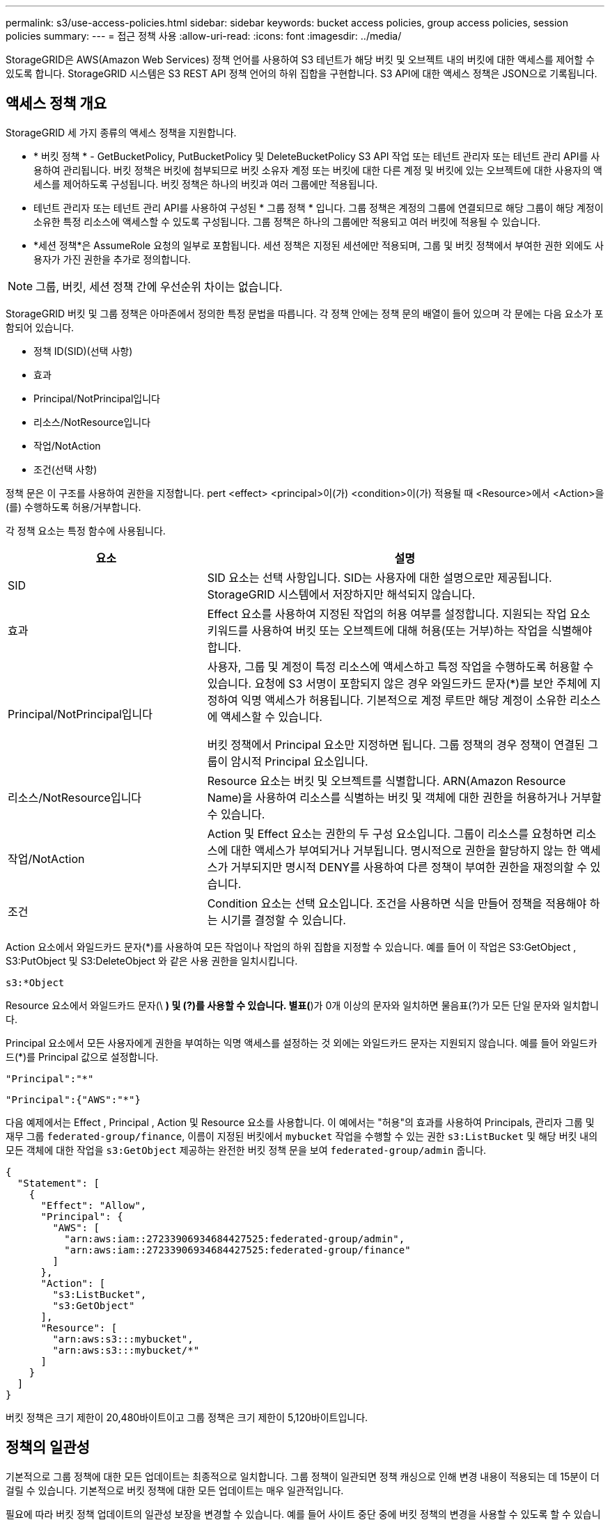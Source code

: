 ---
permalink: s3/use-access-policies.html 
sidebar: sidebar 
keywords: bucket access policies, group access policies, session policies 
summary:  
---
= 접근 정책 사용
:allow-uri-read: 
:icons: font
:imagesdir: ../media/


[role="lead"]
StorageGRID은 AWS(Amazon Web Services) 정책 언어를 사용하여 S3 테넌트가 해당 버킷 및 오브젝트 내의 버킷에 대한 액세스를 제어할 수 있도록 합니다. StorageGRID 시스템은 S3 REST API 정책 언어의 하위 집합을 구현합니다. S3 API에 대한 액세스 정책은 JSON으로 기록됩니다.



== 액세스 정책 개요

StorageGRID 세 가지 종류의 액세스 정책을 지원합니다.

* * 버킷 정책 * - GetBucketPolicy, PutBucketPolicy 및 DeleteBucketPolicy S3 API 작업 또는 테넌트 관리자 또는 테넌트 관리 API를 사용하여 관리됩니다. 버킷 정책은 버킷에 첨부되므로 버킷 소유자 계정 또는 버킷에 대한 다른 계정 및 버킷에 있는 오브젝트에 대한 사용자의 액세스를 제어하도록 구성됩니다. 버킷 정책은 하나의 버킷과 여러 그룹에만 적용됩니다.
* 테넌트 관리자 또는 테넌트 관리 API를 사용하여 구성된 * 그룹 정책 * 입니다. 그룹 정책은 계정의 그룹에 연결되므로 해당 그룹이 해당 계정이 소유한 특정 리소스에 액세스할 수 있도록 구성됩니다. 그룹 정책은 하나의 그룹에만 적용되고 여러 버킷에 적용될 수 있습니다.
* *세션 정책*은 AssumeRole 요청의 일부로 포함됩니다.  세션 정책은 지정된 세션에만 적용되며, 그룹 및 버킷 정책에서 부여한 권한 외에도 사용자가 가진 권한을 추가로 정의합니다.



NOTE: 그룹, 버킷, 세션 정책 간에 우선순위 차이는 없습니다.

StorageGRID 버킷 및 그룹 정책은 아마존에서 정의한 특정 문법을 따릅니다. 각 정책 안에는 정책 문의 배열이 들어 있으며 각 문에는 다음 요소가 포함되어 있습니다.

* 정책 ID(SID)(선택 사항)
* 효과
* Principal/NotPrincipal입니다
* 리소스/NotResource입니다
* 작업/NotAction
* 조건(선택 사항)


정책 문은 이 구조를 사용하여 권한을 지정합니다. pert <effect> <principal>이(가) <condition>이(가) 적용될 때 <Resource>에서 <Action>을(를) 수행하도록 허용/거부합니다.

각 정책 요소는 특정 함수에 사용됩니다.

[cols="1a,2a"]
|===
| 요소 | 설명 


 a| 
SID
 a| 
SID 요소는 선택 사항입니다. SID는 사용자에 대한 설명으로만 제공됩니다. StorageGRID 시스템에서 저장하지만 해석되지 않습니다.



 a| 
효과
 a| 
Effect 요소를 사용하여 지정된 작업의 허용 여부를 설정합니다. 지원되는 작업 요소 키워드를 사용하여 버킷 또는 오브젝트에 대해 허용(또는 거부)하는 작업을 식별해야 합니다.



 a| 
Principal/NotPrincipal입니다
 a| 
사용자, 그룹 및 계정이 특정 리소스에 액세스하고 특정 작업을 수행하도록 허용할 수 있습니다. 요청에 S3 서명이 포함되지 않은 경우 와일드카드 문자(*)를 보안 주체에 지정하여 익명 액세스가 허용됩니다. 기본적으로 계정 루트만 해당 계정이 소유한 리소스에 액세스할 수 있습니다.

버킷 정책에서 Principal 요소만 지정하면 됩니다. 그룹 정책의 경우 정책이 연결된 그룹이 암시적 Principal 요소입니다.



 a| 
리소스/NotResource입니다
 a| 
Resource 요소는 버킷 및 오브젝트를 식별합니다. ARN(Amazon Resource Name)을 사용하여 리소스를 식별하는 버킷 및 객체에 대한 권한을 허용하거나 거부할 수 있습니다.



 a| 
작업/NotAction
 a| 
Action 및 Effect 요소는 권한의 두 구성 요소입니다. 그룹이 리소스를 요청하면 리소스에 대한 액세스가 부여되거나 거부됩니다. 명시적으로 권한을 할당하지 않는 한 액세스가 거부되지만 명시적 DENY를 사용하여 다른 정책이 부여한 권한을 재정의할 수 있습니다.



 a| 
조건
 a| 
Condition 요소는 선택 요소입니다. 조건을 사용하면 식을 만들어 정책을 적용해야 하는 시기를 결정할 수 있습니다.

|===
Action 요소에서 와일드카드 문자(*)를 사용하여 모든 작업이나 작업의 하위 집합을 지정할 수 있습니다. 예를 들어 이 작업은 S3:GetObject , S3:PutObject 및 S3:DeleteObject 와 같은 사용 권한을 일치시킵니다.

[listing]
----
s3:*Object
----
Resource 요소에서 와일드카드 문자(\ *) 및 (?)를 사용할 수 있습니다. 별표(*)가 0개 이상의 문자와 일치하면 물음표(?)가 모든 단일 문자와 일치합니다.

Principal 요소에서 모든 사용자에게 권한을 부여하는 익명 액세스를 설정하는 것 외에는 와일드카드 문자는 지원되지 않습니다. 예를 들어 와일드카드(*)를 Principal 값으로 설정합니다.

[listing]
----
"Principal":"*"
----
[listing]
----
"Principal":{"AWS":"*"}
----
다음 예제에서는 Effect , Principal , Action 및 Resource 요소를 사용합니다. 이 예에서는 "허용"의 효과를 사용하여 Principals, 관리자 그룹 및 재무 그룹 `federated-group/finance`, 이름이 지정된 버킷에서 `mybucket` 작업을 수행할 수 있는 권한 `s3:ListBucket` 및 해당 버킷 내의 모든 객체에 대한 작업을 `s3:GetObject` 제공하는 완전한 버킷 정책 문을 보여 `federated-group/admin` 줍니다.

[listing]
----
{
  "Statement": [
    {
      "Effect": "Allow",
      "Principal": {
        "AWS": [
          "arn:aws:iam::27233906934684427525:federated-group/admin",
          "arn:aws:iam::27233906934684427525:federated-group/finance"
        ]
      },
      "Action": [
        "s3:ListBucket",
        "s3:GetObject"
      ],
      "Resource": [
        "arn:aws:s3:::mybucket",
        "arn:aws:s3:::mybucket/*"
      ]
    }
  ]
}
----
버킷 정책은 크기 제한이 20,480바이트이고 그룹 정책은 크기 제한이 5,120바이트입니다.



== 정책의 일관성

기본적으로 그룹 정책에 대한 모든 업데이트는 최종적으로 일치합니다. 그룹 정책이 일관되면 정책 캐싱으로 인해 변경 내용이 적용되는 데 15분이 더 걸릴 수 있습니다. 기본적으로 버킷 정책에 대한 모든 업데이트는 매우 일관적입니다.

필요에 따라 버킷 정책 업데이트의 일관성 보장을 변경할 수 있습니다. 예를 들어 사이트 중단 중에 버킷 정책의 변경을 사용할 수 있도록 할 수 있습니다.

이 경우 PutBucketPolicy 요청에서 헤더를 설정하거나 Put Bucket 정합성 요청을 사용할 수 `Consistency-Control` 있습니다. 버킷 정책의 정합성이 보장되면 정책 캐싱으로 인해 변경 내용이 적용되는 데 8초 더 걸릴 수 있습니다.


NOTE: 일시적 상황을 해결하기 위해 일관성을 다른 값으로 설정한 경우 작업을 마치면 버킷 수준 설정을 원래 값으로 다시 설정해야 합니다. 그렇지 않으면 이후의 모든 버킷 요청에 수정된 설정이 사용됩니다.



== 세션 정책이란 무엇인가요?

세션 정책은 사용자가 그룹을 맡는 경우와 같이 특정 세션 동안 사용 가능한 권한을 일시적으로 제한하는 액세스 정책입니다.  세션 정책은 권한의 하위 집합만 허용할 수 있으며, 추가 권한을 부여할 수 없습니다.  그룹 자체는 더 광범위한 권한을 가질 수 있습니다.



== 정책 설명에 ARN을 사용합니다

정책 문에서 ARN은 Principal 및 Resource 요소에서 사용됩니다.

* 이 구문을 사용하여 S3 리소스 ARN을 지정합니다.
+
[listing]
----
arn:aws:s3:::bucket-name
arn:aws:s3:::bucket-name/object_key
----
* 이 구문을 사용하여 ID 리소스 ARN(사용자 및 그룹)을 지정합니다.
+
[listing]
----
arn:aws:iam::account_id:root
arn:aws:iam::account_id:user/user_name
arn:aws:iam::account_id:group/group_name
arn:aws:iam::account_id:federated-user/user_name
arn:aws:iam::account_id:federated-group/group_name
----


기타 고려 사항:

* 별표(*)를 와일드카드로 사용하여 개체 키 안에 0개 이상의 문자를 일치시킬 수 있습니다.
* 개체 키에 지정할 수 있는 국제 문자는 JSON UTF-8 또는 JSON\u 이스케이프 시퀀스를 사용하여 인코딩해야 합니다. 퍼센트 인코딩은 지원되지 않습니다.
+
https://www.ietf.org/rfc/rfc2141.txt["RFC 2141 URN 구문"^]

+
PutBucketPolicy 작업에 대한 HTTP 요청 본문은 charset=UTF-8로 인코딩되어야 합니다.





== 정책에서 리소스를 지정합니다

정책 문에서 Resource 요소를 사용하여 사용 권한이 허용되거나 거부되는 버킷 또는 개체를 지정할 수 있습니다.

* 각 정책 문에는 Resource 요소가 필요합니다. 정책에서 리소스는 요소로 표시되거나 `NotResource` 제외를 위해 요소로 `Resource` 표시됩니다.
* S3 리소스 ARN을 사용하여 리소스를 지정합니다. 예를 들면 다음과 같습니다.
+
[listing]
----
"Resource": "arn:aws:s3:::mybucket/*"
----
* 개체 키 내에서 정책 변수를 사용할 수도 있습니다. 예를 들면 다음과 같습니다.
+
[listing]
----
"Resource": "arn:aws:s3:::mybucket/home/${aws:username}/*"
----
* 리소스 값은 그룹 정책이 생성될 때 아직 존재하지 않는 버킷을 지정할 수 있습니다.




== 정책에 보안 주체를 지정합니다

Principal 요소를 사용하여 policy 문에 의해 리소스에 대한 액세스가 허용/거부된 사용자, 그룹 또는 테넌트 계정을 식별합니다.

* 버킷 정책의 각 정책 선언에는 Principal 요소가 포함되어야 합니다. 그룹 정책의 정책 설명은 그룹이 보안 주체로 인식되기 때문에 Principal 요소가 필요하지 않습니다.
* 정책에서 주체는 "Principal" 또는 "NotPrincipal" 요소로 표시됩니다.
* 계정 기반 ID는 ID 또는 ARN을 사용하여 지정해야 합니다.
+
[listing]
----
"Principal": { "AWS": "account_id"}
"Principal": { "AWS": "identity_arn" }
----
* 이 예에서는 계정 루트 및 계정의 모든 사용자를 포함하는 테넌트 계정 ID 27233906934684427525를 사용합니다.
+
[listing]
----
 "Principal": { "AWS": "27233906934684427525" }
----
* 계정 루트만 지정할 수 있습니다.
+
[listing]
----
"Principal": { "AWS": "arn:aws:iam::27233906934684427525:root" }
----
* 특정 페더레이션 사용자("Alex")를 지정할 수 있습니다.
+
[listing]
----
"Principal": { "AWS": "arn:aws:iam::27233906934684427525:federated-user/Alex" }
----
* 특정 통합 그룹("관리자")을 지정할 수 있습니다.
+
[listing]
----
"Principal": { "AWS": "arn:aws:iam::27233906934684427525:federated-group/Managers"  }
----
* 익명 보안 주체를 지정할 수 있습니다.
+
[listing]
----
"Principal": "*"
----
* 모호함을 방지하려면 사용자 이름 대신 사용자 UUID를 사용할 수 있습니다.
+
[listing]
----
arn:aws:iam::27233906934684427525:user-uuid/de305d54-75b4-431b-adb2-eb6b9e546013
----
+
예를 들어 Alex가 조직을 떠나고 사용자 이름이 삭제된다고 가정해 `Alex` 보겠습니다. 새 Alex가 조직에 합류하여 동일한 사용자 이름이 할당된 경우 `Alex` 새 사용자는 원래 사용자에게 부여된 권한을 의도치 않게 상속할 수 있습니다.

* Principal 값은 버킷 정책이 생성될 때 아직 존재하지 않는 그룹/사용자 이름을 지정할 수 있습니다.




== 정책에서 사용 권한을 지정합니다

정책에서 Action 요소는 리소스에 대한 권한을 허용/거부하는 데 사용됩니다. 정책에서 지정할 수 있는 사용 권한 집합이 있으며, 이러한 권한은 "작업" 또는 "NotAction" 요소로 표시됩니다. 각 요소는 특정 S3 REST API 작업에 매핑됩니다.

이 표에는 버킷에 적용되는 사용 권한과 객체에 적용되는 사용 권한이 나열되어 있습니다.


NOTE: 이제 Amazon S3는 PutBucketReplication 및 DeleteBucketReplication 작업 모두에 대해 S3:PutReplicationConfiguration 권한을 사용합니다. StorageGRID는 원래 Amazon S3 사양과 일치하는 각 작업에 대해 별도의 권한을 사용합니다.


NOTE: 기존 값을 덮어쓰는 데 PUT을 사용할 때 삭제가 수행됩니다.



=== 버킷에 적용되는 권한

[cols="2a,2a,1a"]
|===
| 권한 | S3 REST API 작업 | StorageGRID 사용자 지정 


 a| 
S3:생성 버킷
 a| 
CreateBucket
 a| 
예.

* 참고 *: 그룹 정책에만 사용합니다.



 a| 
S3:삭제 버킷
 a| 
삭제 버킷
 a| 



 a| 
S3:DeleteBucketMetadataNotification
 a| 
버킷 메타데이터 알림 구성을 삭제합니다
 a| 
예



 a| 
S3:삭제 BucketPolicy
 a| 
DeleteBuckketPolicy를 참조하십시오
 a| 



 a| 
S3:DeleteReplicationConfiguration
 a| 
DeleteBuckReplication 을 참조하십시오
 a| 
예, 삽입 및 삭제 권한을 구분합니다



 a| 
S3:GetBuckketAcl
 a| 
GetBuckketAcl
 a| 



 a| 
S3:GetBucketCompliance
 a| 
버킷 규정 준수 가져오기(더 이상 사용되지 않음)
 a| 
예



 a| 
S3:GetBuckketConsistency
 a| 
버킷 일관성 확보
 a| 
예



 a| 
S3:GetBuckketCORS
 a| 
GetBuckketCors 를 참조하십시오
 a| 



 a| 
S3:GetEncryptionConfiguration
 a| 
GetBuckketEncryption을 참조하십시오
 a| 



 a| 
S3:GetBucketLastAccessTime
 a| 
버킷 최종 액세스 시간 가져오기
 a| 
예



 a| 
S3:GetBucketLocation
 a| 
GetBucketLocation 을 참조하십시오
 a| 



 a| 
S3:GetBuckMetadataNotification 을 참조하십시오
 a| 
Bucket 메타데이터 알림 구성 가져오기
 a| 
예



 a| 
S3:GetBucketNotification 을 참조하십시오
 a| 
GetBuckNotificationConfiguration 을 참조하십시오
 a| 



 a| 
S3:GetBuckketObjectLockConfiguration
 a| 
GetObjectLockConfiguration 을 참조하십시오
 a| 



 a| 
S3:GetBuckketPolicy를 참조하십시오
 a| 
GetBuckketPolicy를 참조하십시오
 a| 



 a| 
S3:GetBucketTagging
 a| 
GetBucketTagging
 a| 



 a| 
S3:GetBucketVersioning
 a| 
GetBuckketVersioning 을 참조하십시오
 a| 



 a| 
S3:GetLifecycleConfiguration
 a| 
GetBuckLifecycleConfiguration 을 참조하십시오
 a| 



 a| 
S3:GetReplicationConfiguration
 a| 
GetBucketReplication 을 참조하십시오
 a| 



 a| 
S3:ListAllMyBucket
 a| 
* ListBucket
* 스토리지 사용량을 가져옵니다

 a| 
예, 스토리지 사용량 가져오기.

* 참고 *: 그룹 정책에만 사용합니다.



 a| 
S3:목록 버킷
 a| 
* ListObjects 를 선택합니다
* 머리버킷
* RestoreObject 를 선택합니다

 a| 



 a| 
S3:ListBuckketMultipartUploads
 a| 
* ListMultipartUploads 를 참조하십시오
* RestoreObject 를 선택합니다

 a| 



 a| 
S3:목록 BuckketVersions
 a| 
버킷 버전 가져오기
 a| 



 a| 
S3: PutBucketCompliance
 a| 
버킷 규정 준수(폐기됨)
 a| 
예



 a| 
S3: PutBucketConsistency
 a| 
버킷 일관성을 유지합니다
 a| 
예



 a| 
S3: PutBucketCORS
 a| 
* DeleteBucketCors †
* BuckketCors의

 a| 



 a| 
S3:PutEncryptionConfiguration
 a| 
* DeleteBucketEncryption
* PutBucketEncryption을 참조하십시오

 a| 



 a| 
S3:PutBucketLastAccessTime
 a| 
버킷 최종 접근 시간
 a| 
예



 a| 
S3:PutBucketMetadataNotification
 a| 
Put Bucket 메타데이터 알림 구성
 a| 
예



 a| 
S3: PutBucketNotification
 a| 
PutBucketNotificationConfiguration을 참조하십시오
 a| 



 a| 
S3:PutBucketObjectLockConfiguration
 a| 
* 요청 헤더가 있는 CreateBucket `x-amz-bucket-object-lock-enabled: true`(S3:CreateBucket 권한도 필요)
* PutObjectLockConfiguration 을 참조하십시오

 a| 



 a| 
S3: PutBucketPolicy
 a| 
BucketPolicy를 참조하십시오
 a| 



 a| 
S3: PutBucketTagging
 a| 
* DeleteBucketTagging † 를 참조하십시오
* BucketTagging

 a| 



 a| 
S3: PutBucketVersioning
 a| 
PutBucketVersioning을 참조하십시오
 a| 



 a| 
S3: PutLifecycleConfiguration
 a| 
* DeleteBucketLifecycle † 을 참조하십시오
* PutBucketLifecycleConfiguration을 참조하십시오

 a| 



 a| 
S3:PutReplicationConfiguration
 a| 
PutBucketReplication을 참조하십시오
 a| 
예, 삽입 및 삭제 권한을 구분합니다

|===


=== 객체에 적용되는 권한

[cols="2a,2a,1a"]
|===
| 권한 | S3 REST API 작업 | StorageGRID 사용자 지정 


 a| 
S3:중단멀티업로드입니다
 a| 
* AbortMultipartUpload 를 클릭합니다
* RestoreObject 를 선택합니다

 a| 



 a| 
S3:BypassGovernanceRetention
 a| 
* DeleteObject 를 클릭합니다
* DeleteObjects 를 클릭합니다
* PutObjectRetention

 a| 



 a| 
S3:DeleteObject 를 선택합니다
 a| 
* DeleteObject 를 클릭합니다
* DeleteObjects 를 클릭합니다
* RestoreObject 를 선택합니다

 a| 



 a| 
S3:삭제 ObjectTagging
 a| 
DeleteObjectTagging 을 선택합니다
 a| 



 a| 
S3:DeleteObjectVersionTagging
 a| 
DeleteObjectTagging(개체의 특정 버전)
 a| 



 a| 
S3:DeleteObjectVersion
 a| 
DeleteObject(개체의 특정 버전)
 a| 



 a| 
S3:GetObject
 a| 
* GetObject 를 참조하십시오
* HeadObject 를 선택합니다
* RestoreObject 를 선택합니다
* SelectObjectContent 를 선택합니다

 a| 



 a| 
S3:GetObjectAcl
 a| 
GetObjectAcl
 a| 



 a| 
S3:GetObjectLegalHold
 a| 
GetObjectLegalHold 를 참조하십시오
 a| 



 a| 
S3:GetObjectRetention
 a| 
GetObjectRetention을 참조하십시오
 a| 



 a| 
S3:GetObjectTagging
 a| 
GetObjectTagging
 a| 



 a| 
S3:GetObjectVersionTagging
 a| 
GetObjectTagging(개체의 특정 버전)
 a| 



 a| 
S3:GetObjectVersion
 a| 
GetObject(개체의 특정 버전)
 a| 



 a| 
S3:ListMultipartUploadParts(S3:ListMultimpartUploadParts) 를
 a| 
ListParts, RestoreObject 를 참조하십시오
 a| 



 a| 
S3:PutObject
 a| 
* PutObject 를 선택합니다
* CopyObject 를 선택합니다
* RestoreObject 를 선택합니다
* CreateMultptUpload 를 클릭합니다
* CompleteMultipartUpload를 클릭합니다
* 업로드 파트
* 업로드파트 복사

 a| 



 a| 
S3:PutObjectLegalHold
 a| 
PutObjectLegalHold를 선택합니다
 a| 



 a| 
S3:PutObjectRetention
 a| 
PutObjectRetention
 a| 



 a| 
S3:PutObjectTagging
 a| 
PutObjectTagging
 a| 



 a| 
S3:PutObjectVersionTagging
 a| 
PutObjectTagging(개체의 특정 버전)
 a| 



 a| 
S3:PutOverwriteObject
 a| 
* PutObject 를 선택합니다
* CopyObject 를 선택합니다
* PutObjectTagging
* DeleteObjectTagging 을 선택합니다
* CompleteMultipartUpload를 클릭합니다

 a| 
예



 a| 
S3:RestoreObject
 a| 
RestoreObject 를 선택합니다
 a| 

|===


== PutOverwriteObject 권한을 사용합니다

S3:PutOverwriteObject 권한은 개체를 만들거나 업데이트하는 작업에 적용되는 사용자 지정 StorageGRID 권한입니다. 이 사용 권한의 설정에 따라 클라이언트가 개체의 데이터, 사용자 정의 메타데이터 또는 S3 오브젝트 태그 지정을 덮어쓸 수 있는지 여부가 결정됩니다.

이 권한에 사용할 수 있는 설정은 다음과 같습니다.

* * 허용 *: 클라이언트가 개체를 덮어쓸 수 있습니다. 기본 설정입니다.
* * 거부 *: 클라이언트가 개체를 덮어쓸 수 없습니다. Deny 로 설정된 경우 PutOverwriteObject 권한은 다음과 같이 작동합니다.
+
** 기존 객체가 같은 경로에 있는 경우:
+
*** 오브젝트의 데이터, 사용자 정의 메타데이터 또는 S3 오브젝트 태깅을 덮어쓸 수 없습니다.
*** 진행 중인 모든 수집 작업이 취소되고 오류가 반환됩니다.
*** S3 버전 관리를 사용하는 경우 거부 설정을 사용하면 PutObjectTagging 또는 DeleteObjectTagging 작업에서 개체 및 해당 비최신 버전에 대한 TagSet을 수정할 수 없습니다.


** 기존 개체를 찾을 수 없으면 이 권한은 적용되지 않습니다.


* 이 권한이 없으면 Allow가 설정된 것과 효과가 같습니다.



NOTE: 현재 S3 정책이 덮어쓰기를 허용하고 PutOverwriteObject 권한이 Deny로 설정된 경우 클라이언트는 객체의 데이터, 사용자 정의 메타데이터 또는 객체 태그를 덮어쓸 수 없습니다.  또한, *클라이언트 수정 방지* 체크박스가 선택된 경우(*구성* > *보안 설정* > *네트워크 및 개체*), 해당 설정은 PutOverwriteObject 권한 설정을 재정의합니다.



== 정책에서 조건을 지정합니다

조건은 정책이 적용되는 시점을 정의합니다. 조건은 연산자 및 키 값 쌍으로 구성됩니다.

조건은 평가에 키 값 쌍을 사용합니다. 조건 요소에는 여러 조건이 포함될 수 있으며 각 조건에는 여러 키 값 쌍이 포함될 수 있습니다. 조건 블럭은 다음 형식을 사용합니다:

[listing, subs="specialcharacters,quotes"]
----
Condition: {
     _condition_type_: {
          _condition_key_: _condition_values_
----
다음 예제에서 IPAddress 조건은 SOURCEIP 조건 키를 사용합니다.

[listing]
----
"Condition": {
    "IpAddress": {
      "aws:SourceIp": "54.240.143.0/24"
		...
},
		...
----


=== 지원되는 조건 연산자

조건 연산자는 다음과 같이 분류됩니다.

* 문자열
* 숫자
* 부울
* IP 주소입니다
* Null 확인


[cols="1a,2a"]
|===
| 조건 연산자 | 설명 


 a| 
StringEquals
 a| 
정확한 일치(대/소문자 구분)를 기반으로 문자열 값과 키를 비교합니다.



 a| 
StringNotEquals
 a| 
키를 부정 일치(대/소문자 구분)를 기반으로 문자열 값과 비교합니다.



 a| 
StringEqualsIgnoreCase 를 참조하십시오
 a| 
정확한 일치를 기준으로 문자열 값과 키를 비교합니다(대/소문자 무시).



 a| 
StringNotEqualsIgnoreCase 를 참조하십시오
 a| 
Negated matching (대소문자 무시)을 기준으로 문자열 값과 키를 비교합니다.



 a| 
StringLike 를 선택합니다
 a| 
정확한 일치(대/소문자 구분)를 기반으로 문자열 값과 키를 비교합니다. 및? 와일드카드 문자를 포함할 수 있습니다.



 a| 
StringNotLike 를 참조하십시오
 a| 
키를 부정 일치(대/소문자 구분)를 기반으로 문자열 값과 비교합니다. 및? 와일드카드 문자를 포함할 수 있습니다.



 a| 
NumericEquals
 a| 
정확한 일치를 기준으로 키를 숫자 값과 비교합니다.



 a| 
NumericNotEquals
 a| 
키를 부정 일치를 기준으로 숫자 값과 비교합니다.



 a| 
NumericGreaterThan
 a| 
"보다 큼" 일치를 기준으로 키를 숫자 값과 비교합니다.



 a| 
NumericGreaterThanEquals
 a| 
"보다 크거나 같음" 일치를 기준으로 키를 숫자 값과 비교합니다.



 a| 
NumericLessThan
 a| 
"보다 작음" 일치를 기준으로 키를 숫자 값과 비교합니다.



 a| 
NumericLessThanEquals
 a| 
"보다 작거나 같음" 일치를 기준으로 키를 숫자 값과 비교합니다.



 a| 
불입니다
 a| 
"true 또는 false" 일치를 기준으로 키를 부울 값과 비교합니다.



 a| 
IP 주소
 a| 
키를 IP 주소 또는 IP 주소 범위와 비교합니다.



 a| 
NotIpAddress 를 참조하십시오
 a| 
부정 일치를 기준으로 IP 주소 또는 IP 주소 범위와 키를 비교합니다.



 a| 
null입니다
 a| 
현재 요청 컨텍스트에 조건 키가 있는지 확인합니다.



 a| 
존재한다면
 a| 
Null 조건을 제외한 모든 조건 연산자에 추가되어 해당 조건 키가 없는지 확인합니다.  조건 키가 없으면 TRUE를 반환합니다.

|===


=== 지원되는 조건 키

[cols="1a,1a,2a"]
|===
| 상태 키 | 작업 | 설명 


 a| 
AWS: SOURCEIP
 a| 
IP 연산자
 a| 
요청이 전송된 IP 주소와 비교합니다. 버킷 또는 오브젝트 작업에 사용할 수 있습니다.

* 참고: * S3 요청이 관리 노드 및 게이트웨이 노드의 로드 밸런서 서비스를 통해 전송된 경우 로드 밸런서 서비스의 IP 주소 업스트림과 비교됩니다.

* 참고 *: 타사, 비투명 로드 밸런서가 사용되는 경우 이 로드 밸런서의 IP 주소와 비교합니다.  `X-Forwarded-For`헤더의 유효성을 확인할 수 없으므로 헤더는 무시됩니다.



 a| 
AWS: 사용자 이름
 a| 
리소스/ID입니다
 a| 
요청이 전송된 보낸 사람의 사용자 이름과 비교합니다. 버킷 또는 오브젝트 작업에 사용할 수 있습니다.



 a| 
S3: 구분 기호
 a| 
S3:ListBucket 및

S3: ListBuckketVersions 권한
 a| 
는 ListObjects 또는 ListObjectVersions 요청에 지정된 구분 기호 매개 변수와 비교됩니다.



 a| 
S3: ExistingObjectTag/<tag-key>
 a| 
S3:삭제 ObjectTagging

S3:DeleteObjectVersionTagging

S3:GetObject

S3:GetObjectAcl

3: GetObjectTagging

S3:GetObjectVersion

S3:GetObjectVersionAcl

S3:GetObjectVersionTagging

S3: PutObjectAcl

S3:PutObjectTagging

S3: PutObjectVersionAcl

S3:PutObjectVersionTagging
 a| 
기존 개체에 특정 태그 키와 값이 있어야 합니다.



 a| 
S3: 최대 키
 a| 
S3:ListBucket 및

S3: ListBuckketVersions 권한
 a| 
는 ListObjects 또는 ListObjectVersions 요청에 지정된 max-keys 매개 변수와 비교됩니다.



 a| 
s3:객체 잠금 모드
 a| 
S3:PutObject
 a| 
와 비교합니다 `object-lock-mode` PutObject, CopyObject 및 CreateMultipartUpload 요청의 요청 헤더에서 확장되었습니다.



 a| 
s3:객체 잠금 모드
 a| 
S3:PutObjectRetention
 a| 
와 비교합니다 `object-lock-mode` PutObjectRetention 요청의 XML 본문에서 확장되었습니다.



 a| 
S3: 오브젝트 잠금 장치 - 남은 보존 기간(일)
 a| 
S3:PutObject
 a| 
요청 헤더에 지정되거나 버킷 기본 보존 기간에서 계산된 유지 종료 날짜와 비교하여 `x-amz-object-lock-retain-until-date` 이러한 값이 다음 요청에 대해 허용되는 범위 내에 있는지 확인합니다.

* PutObject 를 선택합니다
* CopyObject 를 선택합니다
* CreateMultptUpload 를 클릭합니다




 a| 
S3: 오브젝트 잠금 장치 - 남은 보존 기간(일)
 a| 
S3:PutObjectRetention
 a| 
PutObjectRetention 요청에 지정된 유지 종료 날짜와 비교하여 허용 범위 내에 있는지 확인합니다.



 a| 
S3: 접두어
 a| 
S3:ListBucket 및

S3: ListBuckketVersions 권한
 a| 
는 ListObjects 또는 ListObjectVersions 요청에 지정된 접두사 매개 변수와 비교됩니다.



 a| 
S3: RequestObjectTag/<tag-key>
 a| 
S3:PutObject

S3:PutObjectTagging

S3:PutObjectVersionTagging
 a| 
개체 요청에 태그가 포함된 경우 특정 태그 키와 값이 필요합니다.



 a| 
s3:x-amz-서버 측 암호화-고객 알고리즘
 a| 
S3:PutObject
 a| 
와 비교합니다 `sse-customer-algorithm` 또는 `copy-source-sse-customer-algorithm` PutObject, CopyObject, CreateMultipartUpload, UploadPart, UploadPartCopy 및 CompleteMultipartUpload 요청의 요청 헤더에서 확장되었습니다.

|===


== 정책에 변수를 지정합니다

정책의 변수를 사용하여 사용 가능한 정책 정보를 채울 수 있습니다. 요소의 문자열 비교와 요소에 `Condition` 정책 변수를 사용할 수 `Resource` 있습니다.

이 예제에서 변수는 `${aws:username}` Resource 요소의 일부입니다.

[listing]
----
"Resource": "arn:aws:s3:::bucket-name/home/${aws:username}/*"
----
이 예제에서 변수는 `${aws:username}` 조건 블록의 조건 값의 일부입니다.

[listing]
----
"Condition": {
    "StringLike": {
      "s3:prefix": "${aws:username}/*"
		...
},
		...
----
[cols="1a,2a"]
|===
| 변수 | 설명 


 a| 
`${aws:SourceIp}`
 a| 
SOURCEIP 키를 제공된 변수로 사용합니다.



 a| 
`${aws:username}`
 a| 
제공된 변수로 사용자 이름 키를 사용합니다.



 a| 
`${s3:prefix}`
 a| 
서비스별 prefix key를 제공된 variable 로 사용한다.



 a| 
`${s3:max-keys}`
 a| 
서비스별 최대 키 키를 제공된 변수로 사용합니다.



 a| 
`${*}`
 a| 
특수 문자. 문자를 리터럴 * 문자로 사용합니다.



 a| 
`${?}`
 a| 
특수 문자. 문자를 리터럴? 문자로 사용합니다.



 a| 
`${$}`
 a| 
특수 문자. 문자를 리터럴 $ 문자로 사용합니다.

|===


== 특별한 처리가 필요한 정책을 생성합니다

때로는 정책에 따라 보안이 위험하거나 계정 루트 사용자를 잠그는 등 지속적인 작업에 위험한 사용 권한을 부여할 수 있습니다. StorageGRID S3 REST API 구현은 Amazon보다 정책 검증 중에 덜 제한적이지만 정책 평가 중에도 동일하게 엄격합니다.

[cols="2a,1a,2a,2a"]
|===
| 정책 설명입니다 | 정책 유형입니다 | 아마존 행동 | StorageGRID 동작 


 a| 
루트 계정에 대한 모든 권한을 스스로 거부합니다
 a| 
버킷
 a| 
유효하고 적용되지만 루트 사용자 계정은 모든 S3 버킷 정책 작업에 대한 권한을 보유합니다
 a| 
동일합니다



 a| 
사용자/그룹에 대한 모든 권한을 스스로 거부합니다
 a| 
그룹
 a| 
유효하고 시행되었습니다
 a| 
동일합니다



 a| 
외부 계정 그룹에 모든 권한을 허용합니다
 a| 
버킷
 a| 
주체가 잘못되었습니다
 a| 
유효하지만 모든 S3 버킷 정책 작업에 대한 권한은 정책에서 허용하는 경우 405 메서드 허용되지 않음 오류를 반환합니다



 a| 
외부 계정 루트 또는 사용자에게 모든 권한을 허용합니다
 a| 
버킷
 a| 
유효하지만 모든 S3 버킷 정책 작업에 대한 권한은 정책에서 허용하는 경우 405 메서드 허용되지 않음 오류를 반환합니다
 a| 
동일합니다



 a| 
모든 사용자에게 모든 작업에 대한 사용 권한을 허용합니다
 a| 
버킷
 a| 
유효하지만 모든 S3 버킷 정책 작업에 대한 사용 권한이 외국 계정 루트 및 사용자에 대해 405 메서드 허용 안 됨 오류를 반환합니다
 a| 
동일합니다



 a| 
모든 작업에 대한 모든 사용자의 권한을 거부합니다
 a| 
버킷
 a| 
유효하고 적용되지만 루트 사용자 계정은 모든 S3 버킷 정책 작업에 대한 권한을 보유합니다
 a| 
동일합니다



 a| 
보안 주체는 존재하지 않는 사용자 또는 그룹입니다
 a| 
버킷
 a| 
주체가 잘못되었습니다
 a| 
유효합니다



 a| 
리소스가 존재하지 않는 S3 버킷입니다
 a| 
그룹
 a| 
유효합니다
 a| 
동일합니다



 a| 
보안 주체는 로컬 그룹입니다
 a| 
버킷
 a| 
주체가 잘못되었습니다
 a| 
유효합니다



 a| 
정책은 개체를 넣을 수 있는 비소유자 계정(익명 계정 포함) 권한을 부여합니다.
 a| 
버킷
 a| 
유효합니다. 객체는 생성자 계정이 소유하며 버킷 정책은 적용되지 않습니다. 생성자 계정은 개체 ACL을 사용하여 개체에 대한 액세스 권한을 부여해야 합니다.
 a| 
유효합니다. 오브젝트는 버킷 소유자 계정이 소유합니다. 버킷 정책이 적용됩니다.

|===


== WORM(Write-Once-Read-Many) 보호

WORM(Write-Once-Read-Many) 버킷을 생성하여 데이터, 사용자 정의 오브젝트 메타데이터 및 S3 오브젝트 태깅을 보호할 수 있습니다. 새 객체를 생성하고 기존 컨텐츠를 덮어쓰거나 삭제하지 못하도록 WORM 버킷을 구성합니다. 여기에 설명된 방법 중 하나를 사용합니다.

덮어쓰기가 항상 거부되도록 하려면 다음을 수행할 수 있습니다.

* 그리드 관리자에서 *구성* > *보안* > *보안 설정* > *네트워크 및 개체*로 이동하여 *클라이언트 수정 방지* 확인란을 선택합니다.
* 다음 규칙 및 S3 정책을 적용합니다.
+
** S3 정책에 PutOverwriteObject 거부 작업을 추가합니다.
** DeleteObject 거부 작업을 S3 정책에 추가합니다.
** S3 정책에 PutObject 허용 작업을 추가합니다.





NOTE: S3 정책에서 DeleteObject를 DENY로 설정해도 "30일 후 복사본 제로" 같은 규칙이 있을 때 ILM이 개체를 삭제할 수 없습니다.


NOTE: 이러한 규칙과 정책이 모두 적용되더라도 동시 쓰기를 방지하지 않습니다(상황 A 참조). 순차적 완료된 덮어쓰기를 방지합니다(상황 B 참조).

* 상황 A *: 동시 쓰기(보호 안 됨)

[listing]
----
/mybucket/important.doc
PUT#1 ---> OK
PUT#2 -------> OK
----
* 상황 B *: 순차적 완료된 덮어쓰기(방지됨)

[listing]
----
/mybucket/important.doc
PUT#1 -------> PUT#2 ---X (denied)
----
.관련 정보
* link:how-storagegrid-ilm-rules-manage-objects.html["StorageGRID ILM 규칙이 개체를 관리하는 방법"]
* link:example-bucket-policies.html["버킷 정책의 예"]
* link:example-group-policies.html["그룹 정책의 예"]
* link:example-session-policies.html["세션 정책 예시"]
* link:../ilm/index.html["ILM을 사용하여 개체를 관리합니다"]
* link:../tenant/index.html["테넌트 계정을 사용합니다"]

